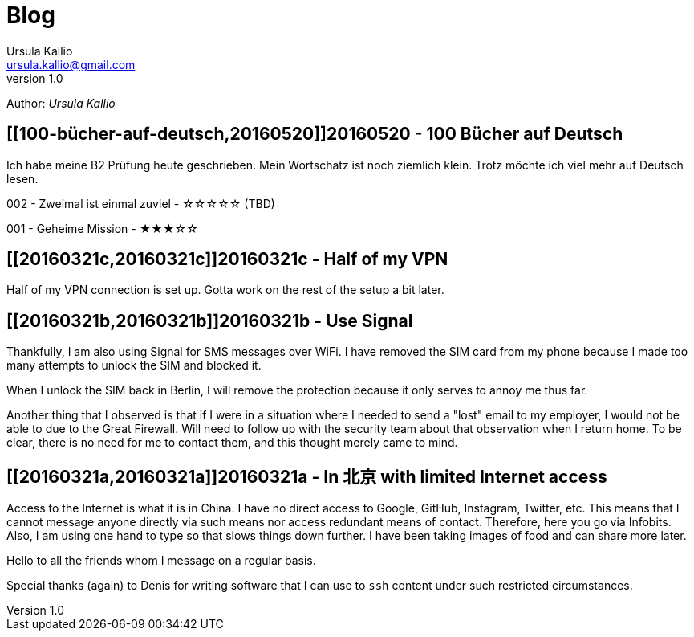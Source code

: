 = Blog 
Ursula Kallio <ursula.kallio@gmail.com>
v1.0
Author: _{author}_

== [[100-bücher-auf-deutsch,20160520]]20160520 - 100 Bücher auf Deutsch

Ich habe meine B2 Prüfung heute geschrieben. Mein Wortschatz ist noch ziemlich
klein. Trotz möchte ich viel mehr auf Deutsch lesen.

002 - Zweimal ist einmal zuviel - &#x2606;&#x2606;&#x2606;&#x2606;&#x2606; (TBD)

001 - Geheime Mission - &#x2605;&#x2605;&#x2605;&#x2606;&#x2606;

== [[20160321c,20160321c]]20160321c - Half of my VPN

Half of my VPN connection is set up. Gotta work on the rest of the setup a bit
later. 

== [[20160321b,20160321b]]20160321b - Use Signal

Thankfully, I am also using Signal for SMS messages over WiFi. I have removed
the SIM card from my phone because I made too many attempts to unlock the SIM
and blocked it.

When I unlock the SIM back in Berlin, I will remove the protection because it
only serves to annoy me thus far.

Another thing that I observed is that if I were in a situation where I needed
to send a "lost" email to my employer, I would not be able to due to the Great
Firewall. Will need to follow up with the security team about that observation
when I return home. To be clear, there is no need for me to contact them, and
this thought merely came to mind.

== [[20160321a,20160321a]]20160321a - In 北京 with limited Internet access

Access to the Internet is what it is in China. I have no direct access to
Google, GitHub, Instagram, Twitter, etc. This means that I cannot message
anyone directly via such means nor access redundant means of contact.
Therefore, here you go via Infobits. Also, I am using one hand to type so that
slows things down further. I have been taking images of food and can share more later.

Hello to all the friends whom I message on a regular basis.

Special thanks (again) to Denis for writing software that I can use to `ssh`
content under such restricted circumstances.